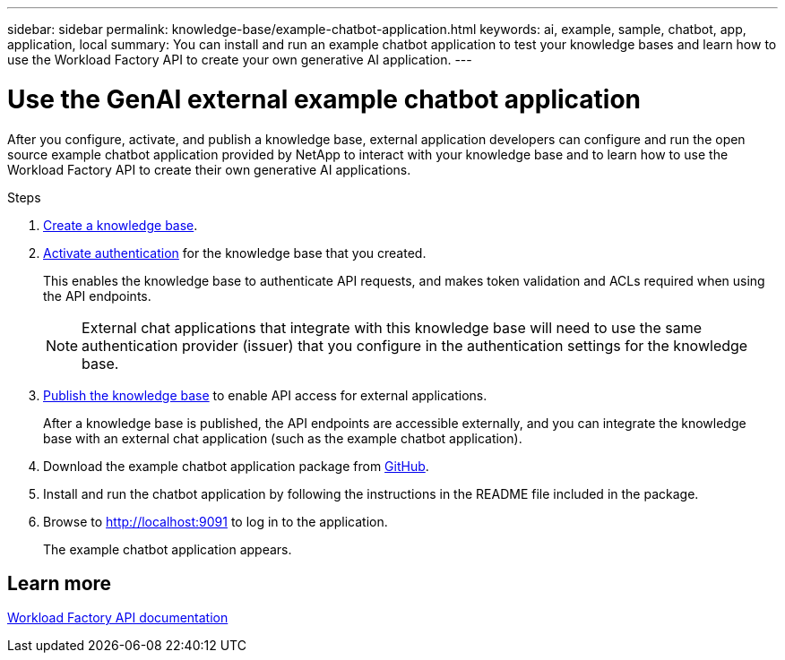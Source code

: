 ---
sidebar: sidebar
permalink: knowledge-base/example-chatbot-application.html
keywords: ai, example, sample, chatbot, app, application, local
summary: You can install and run an example chatbot application to test your knowledge bases and learn how to use the Workload Factory API to create your own generative AI application.
---

= Use the GenAI external example chatbot application
:icons: font
:imagesdir: ../media/

[.lead]
After you configure, activate, and publish a knowledge base, external application developers can configure and run the open source example chatbot application provided by NetApp to interact with your knowledge base and to learn how to use the Workload Factory API to create their own generative AI applications.

.Steps

. link:create-knowledgebase.html[Create a knowledge base].
. link:activate-authentication.html[Activate authentication] for the knowledge base that you created.
+
This enables the knowledge base to authenticate API requests, and makes token validation and ACLs required when using the API endpoints. 
+
NOTE: External chat applications that integrate with this knowledge base will need to use the same authentication provider (issuer) that you configure in the authentication settings for the knowledge base.
. link:publish-knowledgebase.html[Publish the knowledge base] to enable API access for external applications.
+
After a knowledge base is published, the API endpoints are accessible externally, and you can integrate the knowledge base with an external chat application (such as the example chatbot application).
. Download the example chatbot application package from https://github.com/NetApp/FSx-ONTAP-samples-scripts/tree/main/AI/GenAI-ChatBot-application-sample[GitHub^].
. Install and run the chatbot application by following the instructions in the README file included in the package.
. Browse to http://localhost:9091[http://localhost:9091] to log in to the application.
+
The example chatbot application appears.

== Learn more
https://console.workloads.netapp.com/api-doc[Workload Factory API documentation]


 





